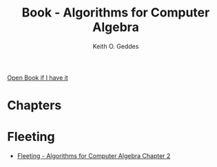 :PROPERTIES:
:ID:       b3e4bd54-0942-45d7-8f7c-0cba1f2ab6f7
:END:
#+title: Book - Algorithms for Computer Algebra
#+category: BOOK
#+filetags: :algebra:maths:
#+author: Keith O. Geddes

[[/home/ponnshe/Home/Studying/Algebra/Algorithms-for-Computer-Algebra.djvu][Open Book if I have it]]

* Chapters

* Fleeting
- [[id:891fec14-23eb-43f0-9c64-dc447767377f][Fleeting - Algorithms for Computer Algebra Chapter 2]]
